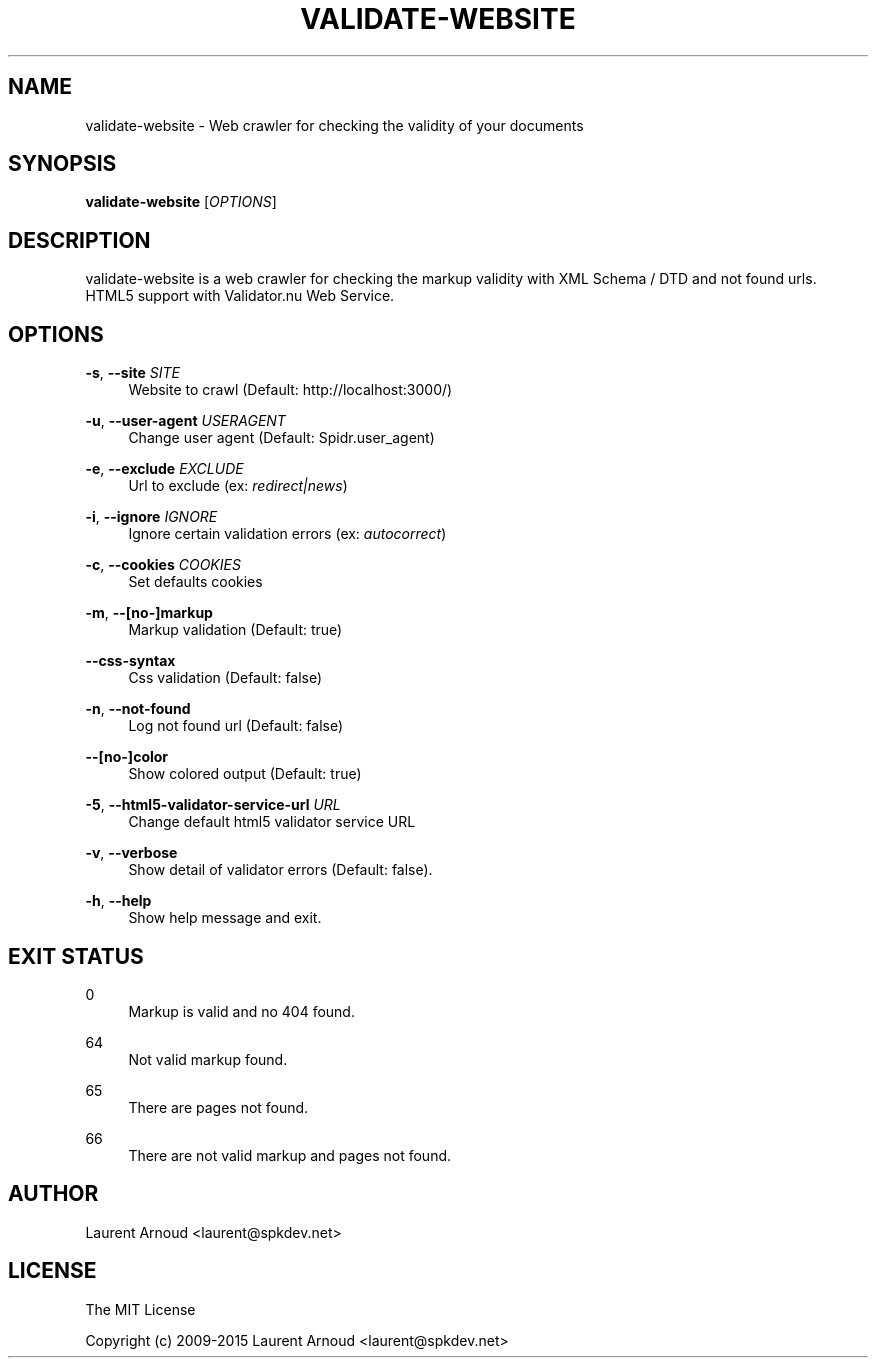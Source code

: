 '\" t
.\"     Title: validate-website
.\"    Author: [see the "AUTHOR" section]
.\" Generator: DocBook XSL Stylesheets v1.78.1 <http://docbook.sf.net/>
.\"      Date: 07/21/2015
.\"    Manual: \ \&
.\"    Source: \ \&
.\"  Language: English
.\"
.TH "VALIDATE\-WEBSITE" "1" "07/21/2015" "\ \&" "\ \&"
.\" -----------------------------------------------------------------
.\" * Define some portability stuff
.\" -----------------------------------------------------------------
.\" ~~~~~~~~~~~~~~~~~~~~~~~~~~~~~~~~~~~~~~~~~~~~~~~~~~~~~~~~~~~~~~~~~
.\" http://bugs.debian.org/507673
.\" http://lists.gnu.org/archive/html/groff/2009-02/msg00013.html
.\" ~~~~~~~~~~~~~~~~~~~~~~~~~~~~~~~~~~~~~~~~~~~~~~~~~~~~~~~~~~~~~~~~~
.ie \n(.g .ds Aq \(aq
.el       .ds Aq '
.\" -----------------------------------------------------------------
.\" * set default formatting
.\" -----------------------------------------------------------------
.\" disable hyphenation
.nh
.\" disable justification (adjust text to left margin only)
.ad l
.\" -----------------------------------------------------------------
.\" * MAIN CONTENT STARTS HERE *
.\" -----------------------------------------------------------------
.SH "NAME"
validate-website \- Web crawler for checking the validity of your documents
.SH "SYNOPSIS"
.sp
\fBvalidate\-website\fR [\fIOPTIONS\fR]
.SH "DESCRIPTION"
.sp
validate\-website is a web crawler for checking the markup validity with XML Schema / DTD and not found urls\&. HTML5 support with Validator\&.nu Web Service\&.
.SH "OPTIONS"
.PP
\fB\-s\fR, \fB\-\-site\fR \fISITE\fR
.RS 4
Website to crawl (Default:
http://localhost:3000/)
.RE
.PP
\fB\-u\fR, \fB\-\-user\-agent\fR \fIUSERAGENT\fR
.RS 4
Change user agent (Default: Spidr\&.user_agent)
.RE
.PP
\fB\-e\fR, \fB\-\-exclude\fR \fIEXCLUDE\fR
.RS 4
Url to exclude (ex:
\fIredirect|news\fR)
.RE
.PP
\fB\-i\fR, \fB\-\-ignore\fR \fIIGNORE\fR
.RS 4
Ignore certain validation errors (ex:
\fIautocorrect\fR)
.RE
.PP
\fB\-c\fR, \fB\-\-cookies\fR \fICOOKIES\fR
.RS 4
Set defaults cookies
.RE
.PP
\fB\-m\fR, \fB\-\-[no\-]markup\fR
.RS 4
Markup validation (Default: true)
.RE
.PP
\fB\-\-css\-syntax\fR
.RS 4
Css validation (Default: false)
.RE
.PP
\fB\-n\fR, \fB\-\-not\-found\fR
.RS 4
Log not found url (Default: false)
.RE
.PP
\fB\-\-[no\-]color\fR
.RS 4
Show colored output (Default: true)
.RE
.PP
\fB\-5\fR, \fB\-\-html5\-validator\-service\-url\fR \fIURL\fR
.RS 4
Change default html5 validator service URL
.RE
.PP
\fB\-v\fR, \fB\-\-verbose\fR
.RS 4
Show detail of validator errors (Default: false)\&.
.RE
.PP
\fB\-h\fR, \fB\-\-help\fR
.RS 4
Show help message and exit\&.
.RE
.SH "EXIT STATUS"
.PP
0
.RS 4
Markup is valid and no 404 found\&.
.RE
.PP
64
.RS 4
Not valid markup found\&.
.RE
.PP
65
.RS 4
There are pages not found\&.
.RE
.PP
66
.RS 4
There are not valid markup and pages not found\&.
.RE
.SH "AUTHOR"
.sp
Laurent Arnoud <laurent@spkdev\&.net>
.SH "LICENSE"
.sp
The MIT License
.sp
Copyright (c) 2009\-2015 Laurent Arnoud <laurent@spkdev\&.net>
